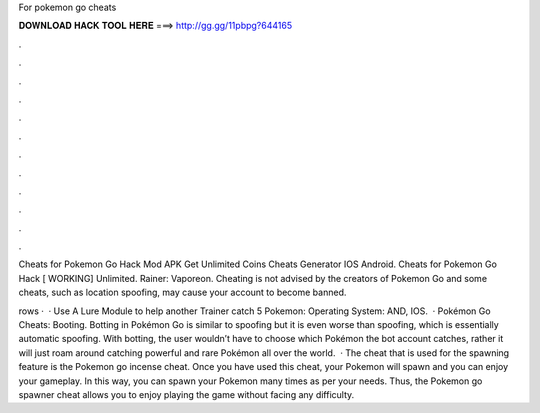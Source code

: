 For pokemon go cheats



𝐃𝐎𝐖𝐍𝐋𝐎𝐀𝐃 𝐇𝐀𝐂𝐊 𝐓𝐎𝐎𝐋 𝐇𝐄𝐑𝐄 ===> http://gg.gg/11pbpg?644165



.



.



.



.



.



.



.



.



.



.



.



.

Cheats for Pokemon Go Hack Mod APK Get Unlimited Coins Cheats Generator IOS Android. Cheats for Pokemon Go Hack [ WORKING] Unlimited. Rainer: Vaporeon. Cheating is not advised by the creators of Pokemon Go and some cheats, such as location spoofing, may cause your account to become banned.

rows ·  · Use A Lure Module to help another Trainer catch 5 Pokemon: Operating System: AND, IOS.  · Pokémon Go Cheats: Booting. Botting in Pokémon Go is similar to spoofing but it is even worse than spoofing, which is essentially automatic spoofing. With botting, the user wouldn’t have to choose which Pokémon the bot account catches, rather it will just roam around catching powerful and rare Pokémon all over the world.  · The cheat that is used for the spawning feature is the Pokemon go incense cheat. Once you have used this cheat, your Pokemon will spawn and you can enjoy your gameplay. In this way, you can spawn your Pokemon many times as per your needs. Thus, the Pokemon go spawner cheat allows you to enjoy playing the game without facing any difficulty.

